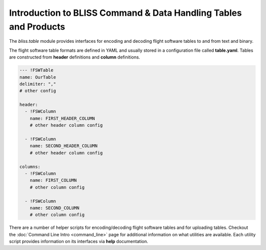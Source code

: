 Introduction to BLISS Command & Data Handling Tables and Products
=================================================================

The `bliss.table` module provides interfaces for encoding and decoding flight software tables to and from text and binary.

The flight software table formats are defined in YAML and usually stored in a configuration file called **table.yaml**. Tables are constructed from **header** definitions and **column** definitions.

.. code-block:: yaml

   --- !FSWTable
   name: OurTable
   delimiter: ","
   # other config

   header:
     - !FSWColumn
       name: FIRST_HEADER_COLUMN
       # other header column config

     - !FSWColumn
       name: SECOND_HEADER_COLUMN
       # other header column config

   columns:
     - !FSWColumn
       name: FIRST_COLUMN
       # other column config

     - !FSWColumn
       name: SECOND_COLUMN
       # other column config

There are a number of helper scripts for encoding/decoding flight software tables and for uploading tables. Checkout the :doc:`Command Line Intro <command_line>` page for additional information on what utilities are available. Each utility script provides information on its interfaces via **help** documentation.
